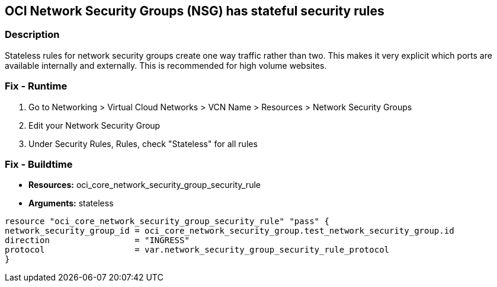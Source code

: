 == OCI Network Security Groups (NSG) has stateful security rules


=== Description

Stateless rules for network security groups create one way traffic rather than two.
This makes it very explicit which ports are available internally and externally.
This is recommended for high volume websites.

=== Fix - Runtime

. Go to Networking > Virtual Cloud Networks > VCN Name > Resources > Network Security Groups

. Edit your Network Security Group

. Under Security Rules, Rules, check "Stateless" for all rules

=== Fix - Buildtime
* *Resources:* oci_core_network_security_group_security_rule
* *Arguments:* stateless
[,Go]
----
resource "oci_core_network_security_group_security_rule" "pass" {
network_security_group_id = oci_core_network_security_group.test_network_security_group.id
direction                 = "INGRESS"
protocol                  = var.network_security_group_security_rule_protocol
}
----
